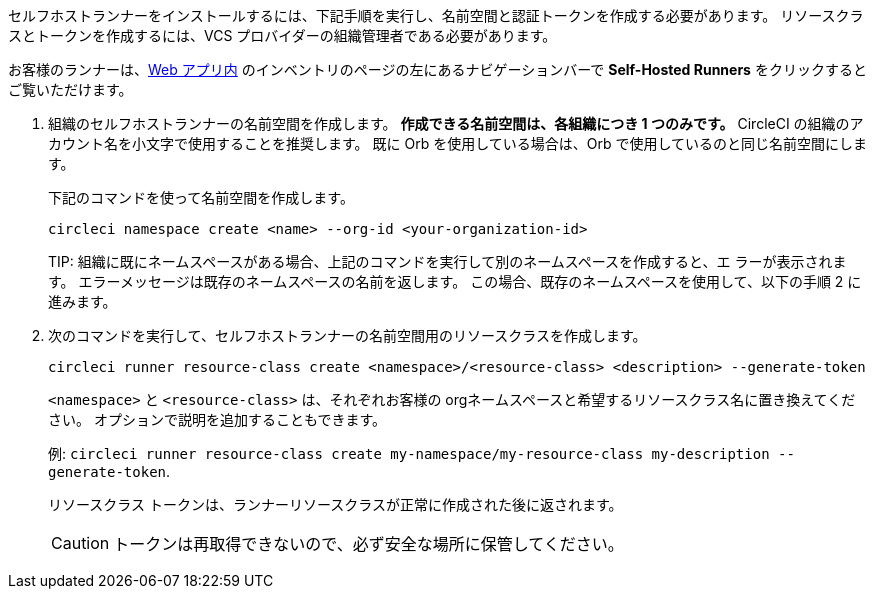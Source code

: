 //== Command line installation: pre-steps

// Display the following step for machine runner installation only as container runner is not yet avaiable on server

ifdef::machine[]

NOTE: **サーバー用のセルフホストランナー** をインストールする場合は、サーバー API キーを使って CircleCI CLI を設定する必要があります。 `circleci setup` を実行して CLI を設定し、必要に応じて新しい API トークンを提供するオプションにアクセスします。

endif::[]

セルフホストランナーをインストールするには、下記手順を実行し、名前空間と認証トークンを作成する必要があります。 リソースクラスとトークンを作成するには、VCS プロバイダーの組織管理者である必要があります。

お客様のランナーは、link:https://app.circleci.com/[Web アプリ内] のインベントリのページの左にあるナビゲーションバーで *Self-Hosted Runners* をクリックするとご覧いただけます。

. 組織のセルフホストランナーの名前空間を作成します。 *作成できる名前空間は、各組織につき 1 つのみです。* CircleCI の組織のアカウント名を小文字で使用することを推奨します。 既に Orb を使用している場合は、Orb で使用しているのと同じ名前空間にします。
+
下記のコマンドを使って名前空間を作成します。
+
```
circleci namespace create <name> --org-id <your-organization-id>
```
+
TIP: 
組織に既にネームスペースがある場合、上記のコマンドを実行して別のネームスペースを作成すると、エ ラーが表示されます。 エラーメッセージは既存のネームスペースの名前を返します。 この場合、既存のネームスペースを使用して、以下の手順 2 に進みます。
. 次のコマンドを実行して、セルフホストランナーの名前空間用のリソースクラスを作成します。
+
```
circleci runner resource-class create <namespace>/<resource-class> <description> --generate-token
```
+
`<namespace>` と  `<resource-class>` は、それぞれお客様の orgネームスペースと希望するリソースクラス名に置き換えてください。 オプションで説明を追加することもできます。
+
例: `circleci runner resource-class create my-namespace/my-resource-class my-description --generate-token`.
+
リソースクラス トークンは、ランナーリソースクラスが正常に作成された後に返されます。
+
CAUTION: トークンは再取得できないので、必ず安全な場所に保管してください。